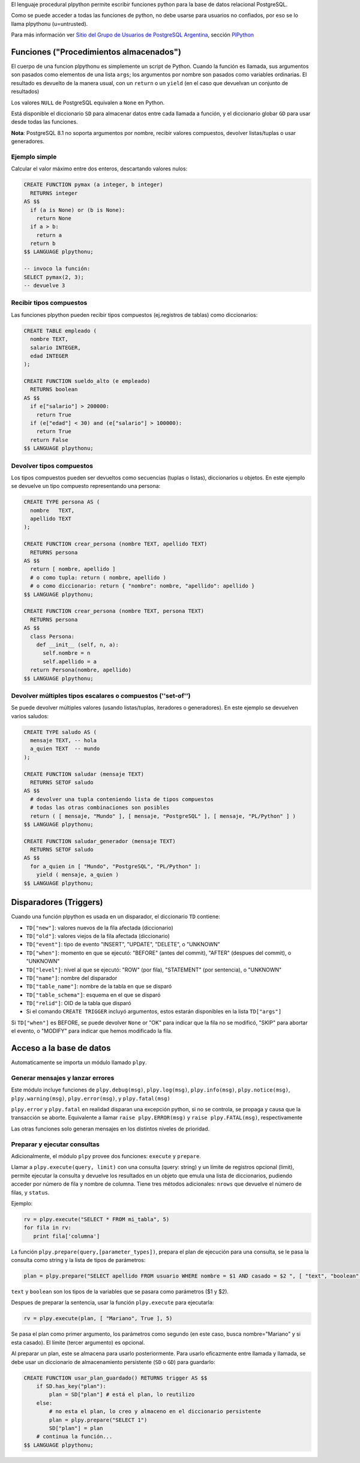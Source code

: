 .. title: Pl/Python: Python dentro de PostgreSQL


El lenguaje procedural plpython permite escribir funciones python para la base de datos relacional PostgreSQL.

Como se puede acceder a todas las funciones de python, no debe usarse para usuarios no confiados, por eso se lo llama plpythonu (u=untrusted).

Para más información ver `Sitio del Grupo de Usuarios de PostgreSQL Argentina`_, sección PlPython_

Funciones ("Procedimientos almacenados")
----------------------------------------

El cuerpo de una funcion plpythonu es simplemente un script de Python.  Cuando la función es llamada, sus argumentos son pasados como elementos de una lista ``args``; los argumentos por nombre son pasados como variables ordinarias.  El resultado es devuelto de la manera usual, con un ``return`` o un ``yield`` (en el caso que devuelvan un conjunto de resultados)

Los valores ``NULL`` de PostgreSQL equivalen a ``None`` en Python.

Está disponible el diccionario ``SD`` para almacenar datos entre cada llamada a función, y el diccionario globar ``GD`` para usar desde todas las funciones.

**Nota**: PostgreSQL 8.1 no soporta argumentos por nombre, recibir valores compuestos, devolver listas/tuplas o usar generadores.

Ejemplo simple
~~~~~~~~~~~~~~

Calcular el valor máximo entre dos enteros, descartando valores nulos:

.. code-block:: sql

   CREATE FUNCTION pymax (a integer, b integer)
     RETURNS integer
   AS $$
     if (a is None) or (b is None):
       return None
     if a > b:
       return a
     return b
   $$ LANGUAGE plpythonu;

   -- invoco la función:
   SELECT pymax(2, 3);
   -- devuelve 3

Recibir tipos compuestos
~~~~~~~~~~~~~~~~~~~~~~~~

Las funciones plpython pueden recibir tipos compuestos (ej.registros de tablas) como diccionarios:

.. code-block:: sql

   CREATE TABLE empleado (
     nombre TEXT,
     salario INTEGER,
     edad INTEGER
   );

   CREATE FUNCTION sueldo_alto (e empleado)
     RETURNS boolean
   AS $$
     if e["salario"] > 200000:
       return True
     if (e["edad"] < 30) and (e["salario"] > 100000):
       return True
     return False
   $$ LANGUAGE plpythonu;

Devolver tipos compuestos
~~~~~~~~~~~~~~~~~~~~~~~~~

Los tipos compuestos pueden ser devueltos como secuencias (tuplas o listas), diccionarios u objetos. En este ejemplo se devuelve un tipo compuesto representando una persona:

.. code-block:: sql

   CREATE TYPE persona AS (
     nombre   TEXT,
     apellido TEXT
   );

   CREATE FUNCTION crear_persona (nombre TEXT, apellido TEXT)
     RETURNS persona
   AS $$
     return [ nombre, apellido ]
     # o como tupla: return ( nombre, apellido )
     # o como diccionario: return { "nombre": nombre, "apellido": apellido }
   $$ LANGUAGE plpythonu;

   CREATE FUNCTION crear_persona (nombre TEXT, persona TEXT)
     RETURNS persona
   AS $$
     class Persona:
       def __init__ (self, n, a):
         self.nombre = n
         self.apellido = a
     return Persona(nombre, apellido)
   $$ LANGUAGE plpythonu;

Devolver múltiples tipos escalares o compuestos (''set-of'')
~~~~~~~~~~~~~~~~~~~~~~~~~~~~~~~~~~~~~~~~~~~~~~~~~~~~~~~~~~~~

Se puede devolver múltiples valores (usando listas/tuplas, iteradores o generadores).  En este ejemplo se devuelven varios saludos:

.. code-block:: sql

   CREATE TYPE saludo AS (
     mensaje TEXT, -- hola
     a_quien TEXT  -- mundo
   );

   CREATE FUNCTION saludar (mensaje TEXT)
     RETURNS SETOF saludo
   AS $$
     # devolver una tupla conteniendo lista de tipos compuestos
     # todas las otras combinaciones son posibles
     return ( [ mensaje, "Mundo" ], [ mensaje, "PostgreSQL" ], [ mensaje, "PL/Python" ] )
   $$ LANGUAGE plpythonu;

   CREATE FUNCTION saludar_generador (mensaje TEXT)
     RETURNS SETOF saludo
   AS $$
     for a_quien in [ "Mundo", "PostgreSQL", "PL/Python" ]:
       yield ( mensaje, a_quien )
   $$ LANGUAGE plpythonu;

Disparadores (Triggers)
-----------------------

Cuando una función plpython es usada en un disparador, el diccionario ``TD`` contiene:

* ``TD["new"]``: valores nuevos de la fila afectada (diccionario)

* ``TD["old"]``: valores viejos de la fila afectada (diccionario)

* ``TD["event"]``: tipo de evento "INSERT", "UPDATE", "DELETE", o "UNKNOWN"

* ``TD["when"]``: momento en que se ejecutó: "BEFORE" (antes del commit), "AFTER" (despues del commit), o "UNKNOWN"

* ``TD["level"]``: nivel al que se ejecutó: "ROW" (por fila), "STATEMENT" (por sentencia), o "UNKNOWN"

* ``TD["name"]``: nombre del disparador

* ``TD["table_name"]``: nombre de la tabla en que se disparó

* ``TD["table_schema"]``: esquema en el que se disparó

* ``TD["relid"]``: OID de la tabla que disparó

* Si el comando ``CREATE TRIGGER`` incluyó argumentos, estos estarán disponibles en  la lista ``TD["args"]``

Si ``TD["when"]`` es BEFORE, se puede devolver ``None`` or "OK" para indicar que la fila no se modificó, "SKIP" para abortar el evento, o "MODIFY" para indicar que hemos modificado la fila.

Acceso a la base de datos
-------------------------

Automaticamente se importa un módulo llamado ``plpy``.

Generar mensajes y lanzar errores
~~~~~~~~~~~~~~~~~~~~~~~~~~~~~~~~~

Este módulo incluye funciones de ``plpy.debug(msg)``, ``plpy.log(msg)``, ``plpy.info(msg)``, ``plpy.notice(msg)``, ``plpy.warning(msg)``, ``plpy.error(msg)``, y ``plpy.fatal(msg)``

``plpy.error`` y ``plpy.fatal`` en realidad disparan una excepción python, si no se controla, se propaga y causa que la transacción se aborte. Equivalente a llamar ``raise plpy.ERROR(msg)`` y ``raise plpy.FATAL(msg)``, respectivamente

Las otras funciones solo generan mensajes en los distintos niveles de prioridad.

Preparar y ejecutar consultas
~~~~~~~~~~~~~~~~~~~~~~~~~~~~~

Adicionalmente, el módulo ``plpy`` provee dos funciones: ``execute`` y ``prepare``.

Llamar a ``plpy.execute(query, limit)`` con una consulta (query: string) y un límite de registros opcional (limit),  permite ejecutar la consulta y devuelve los resultados en un objeto que emula una lista de diccionarios, pudiendo acceder por número de fila y nombre de columna. Tiene tres métodos adicionales: ``nrows`` que devuelve el número de filas, y ``status``.

Ejemplo:

.. code-block:: python

   rv = plpy.execute("SELECT * FROM mi_tabla", 5)
   for fila in rv:
      print fila['columna']

La función ``plpy.prepare(query,[parameter_types])``, prepara el plan de ejecución para una consulta, se le pasa la consulta como string y la lista de tipos de parámetros:

.. code-block:: python

   plan = plpy.prepare("SELECT apellido FROM usuario WHERE nombre = $1 AND casado = $2 ", [ "text", "boolean" ])

``text`` y ``boolean`` son los tipos de la variables que se pasara como parámetros ($1 y $2).

Despues de preparar la sentencia, usar la función ``plpy.execute`` para ejecutarla:

.. code-block:: python

   rv = plpy.execute(plan, [ "Mariano", True ], 5)

Se pasa el plan como primer argumento, los parámetros como segundo (en este caso, busca nombre="Mariano" y si esta casado). El límite (tercer argumento) es opcional.

Al preparar un plan, este se almacena para usarlo posteriormente. Para usarlo eficazmente entre llamada y llamada, se debe usar un diccionario de almacenamiento persistente (``SD`` o ``GD``) para guardarlo:

.. code-block:: sql

   CREATE FUNCTION usar_plan_guardado() RETURNS trigger AS $$
       if SD.has_key("plan"):
           plan = SD["plan"] # está el plan, lo reutilizo
       else:
           # no esta el plan, lo creo y almaceno en el diccionario persistente
           plan = plpy.prepare("SELECT 1")
           SD["plan"] = plan
       # continua la función...
   $$ LANGUAGE plpythonu;

.. ############################################################################

.. _Sitio del Grupo de Usuarios de PostgreSQL Argentina: http://www.arpug.com.ar/

.. _PlPython: http://www.arpug.com.ar/trac/wiki/PlPython

